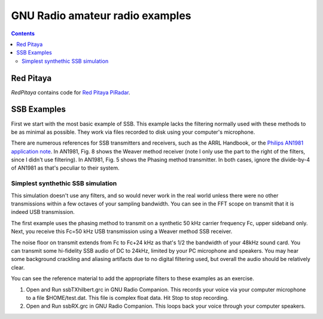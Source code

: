 ================================
GNU Radio amateur radio examples
================================

.. contents::

Red Pitaya
==========
`RedPitaya` contains code for `Red Pitaya <https://www.scivision.co/red-pitaya-gnuradio-setup>`_ `PiRadar <https://www.scivision.co/pi-radar>`_.

SSB Examples
============


First we start with the most basic example of SSB. 
This example lacks the filtering normally used with these methods to be as minimal as possible.
They work via files recorded to disk using your computer's microphone.


There are numerous references for SSB transmitters and receivers, such as the ARRL Handbook, or the `Philips AN1981 application note <http://www.nxp.com/documents/application_note/an1981.pdf>`_.
In AN1981, Fig. 8 shows the Weaver method receiver (note I only use the part to the right of the filters, since I didn't use filtering).
In AN1981, Fig. 5 shows the Phasing method transmitter.
In both cases, ignore the divide-by-4 of AN1981 as that's peculiar to their system.

Simplest synthethic SSB simulation
----------------------------------
This simulation doesn't use any filters, and so would never work in the real world unless there were no other transmissions
within a few octaves of your sampling bandwidth. 
You can see in the FFT scope on transmit that it is indeed USB transmission.

The first example uses the phasing method to transmit on a synthetic 50 kHz carrier frequency Fc, upper sideband only.
Next, you receive this Fc=50 kHz USB transmission using a Weaver method SSB receiver.


The noise floor on transmit extends from Fc to Fc+24 kHz as that's 1/2 the bandwidth of your 48kHz sound card. You can transmit
some hi-fidelity SSB audio of DC to 24kHz, limited by your PC microphone and speakers.
You may hear some background crackling and aliasing artifacts due to no digital filtering used, but overall
the audio should be relatively clear.

You can see the reference material to add the appropriate filters to these examples as an exercise.

1. Open and Run ssbTXhilbert.grc in GNU Radio Companion.  This records your voice via your computer microphone to a file $HOME/test.dat. This file is complex float data. Hit Stop to stop recording.
2. Open and Run ssbRX.grc in GNU Radio Companion. This loops back your voice through your computer speakers.

.. image:: gfx/ssbRX.grc.png
    :alt: simplest no-filter SSB receiver

.. image:: gfx/ssbTXhilbert.grc.png
    :alt: simplest no-filter SSB transmitter


